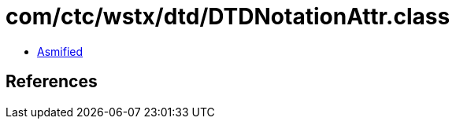= com/ctc/wstx/dtd/DTDNotationAttr.class

 - link:DTDNotationAttr-asmified.java[Asmified]

== References

